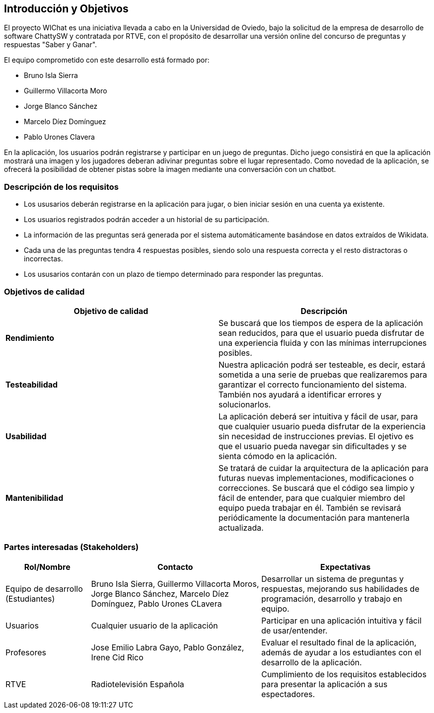 ifndef::imagesdir[:imagesdir: ../images]

[[section-introduction-and-goals]]

== Introducción y Objetivos

El proyecto WIChat es una iniciativa llevada a cabo en la Universidad de Oviedo, bajo la solicitud de la empresa de desarrollo de software ChattySW y contratada por RTVE, con el propósito de desarrollar una versión online del concurso de preguntas y respuestas "Saber y Ganar".

El equipo comprometido con este desarrollo está formado por:

* Bruno Isla Sierra
* Guillermo Villacorta Moro
* Jorge Blanco Sánchez
* Marcelo Díez Domínguez
* Pablo Urones Clavera

En la aplicación, los usuarios podrán registrarse y participar en un juego de preguntas.
Dicho juego consistirá en que la aplicación mostrará una imagen y los jugadores deberan adivinar preguntas sobre el lugar representado. Como novedad de la aplicación, se ofrecerá la posibilidad de obtener pistas sobre la imagen mediante una conversación con un chatbot.


=== Descripción de los requisitos

* Los ususarios deberán registrarse en la aplicación para jugar, o bien iniciar sesión en una cuenta ya existente.
* Los usuarios registrados podrán acceder a un historial de su participación.
* La información de las preguntas será generada por el sistema automáticamente basándose en datos extraídos de Wikidata.
* Cada una de las preguntas tendra 4 respuestas posibles, siendo solo una respuesta correcta y el resto distractoras o incorrectas.
* Los ususarios contarán con un plazo de tiempo determinado para responder las preguntas.


=== Objetivos de calidad

[options="header",cols="1,1"]
|===
|Objetivo de calidad| Descripción
| **Rendimiento** | Se buscará que los tiempos de espera de la aplicación sean reducidos, para que el usuario pueda disfrutar de una experiencia fluida y con las mínimas interrupciones posibles.
| **Testeabilidad** | Nuestra aplicación podrá ser testeable, es decir, estará sometida a una serie de pruebas que realizaremos para garantizar el correcto funcionamiento del sistema. También nos ayudará a identificar errores y solucionarlos.
| **Usabilidad** | La aplicación deberá ser intuitiva y fácil de usar, para que cualquier usuario pueda disfrutar de la experiencia sin necesidad de instrucciones previas. El ojetivo es que el usuario pueda navegar sin dificultades y se sienta cómodo en la aplicación.
| **Mantenibilidad** | Se tratará de cuidar la arquitectura de la aplicación para futuras nuevas implementaciones, modificaciones o correcciones. Se buscará que el código sea limpio y fácil de entender, para que cualquier miembro del equipo pueda trabajar en él. También se revisará periódicamente la documentación para mantenerla actualizada.
|===


=== Partes interesadas (Stakeholders)

[options="header",cols="1,2,2"]
|===
|Rol/Nombre|Contacto|Expectativas
| Equipo de desarrollo (Estudiantes) | Bruno Isla Sierra, Guillermo Villacorta Moros, Jorge Blanco Sánchez, Marcelo Díez Domínguez, Pablo Urones CLavera | Desarrollar un sistema de preguntas y respuestas, mejorando sus habilidades de programación, desarrollo y trabajo en equipo.
| Usuarios | Cualquier usuario de la aplicación | Participar en una aplicación intuitiva y fácil de usar/entender.
| Profesores | Jose Emilio Labra Gayo, Pablo González, Irene Cid Rico | Evaluar el resultado final de la aplicación, además de ayudar a los estudiantes con el desarrollo de la aplicación.
| RTVE | Radiotelevisión Española | Cumplimiento de los requisitos establecidos para presentar la aplicación a sus espectadores.
|===

